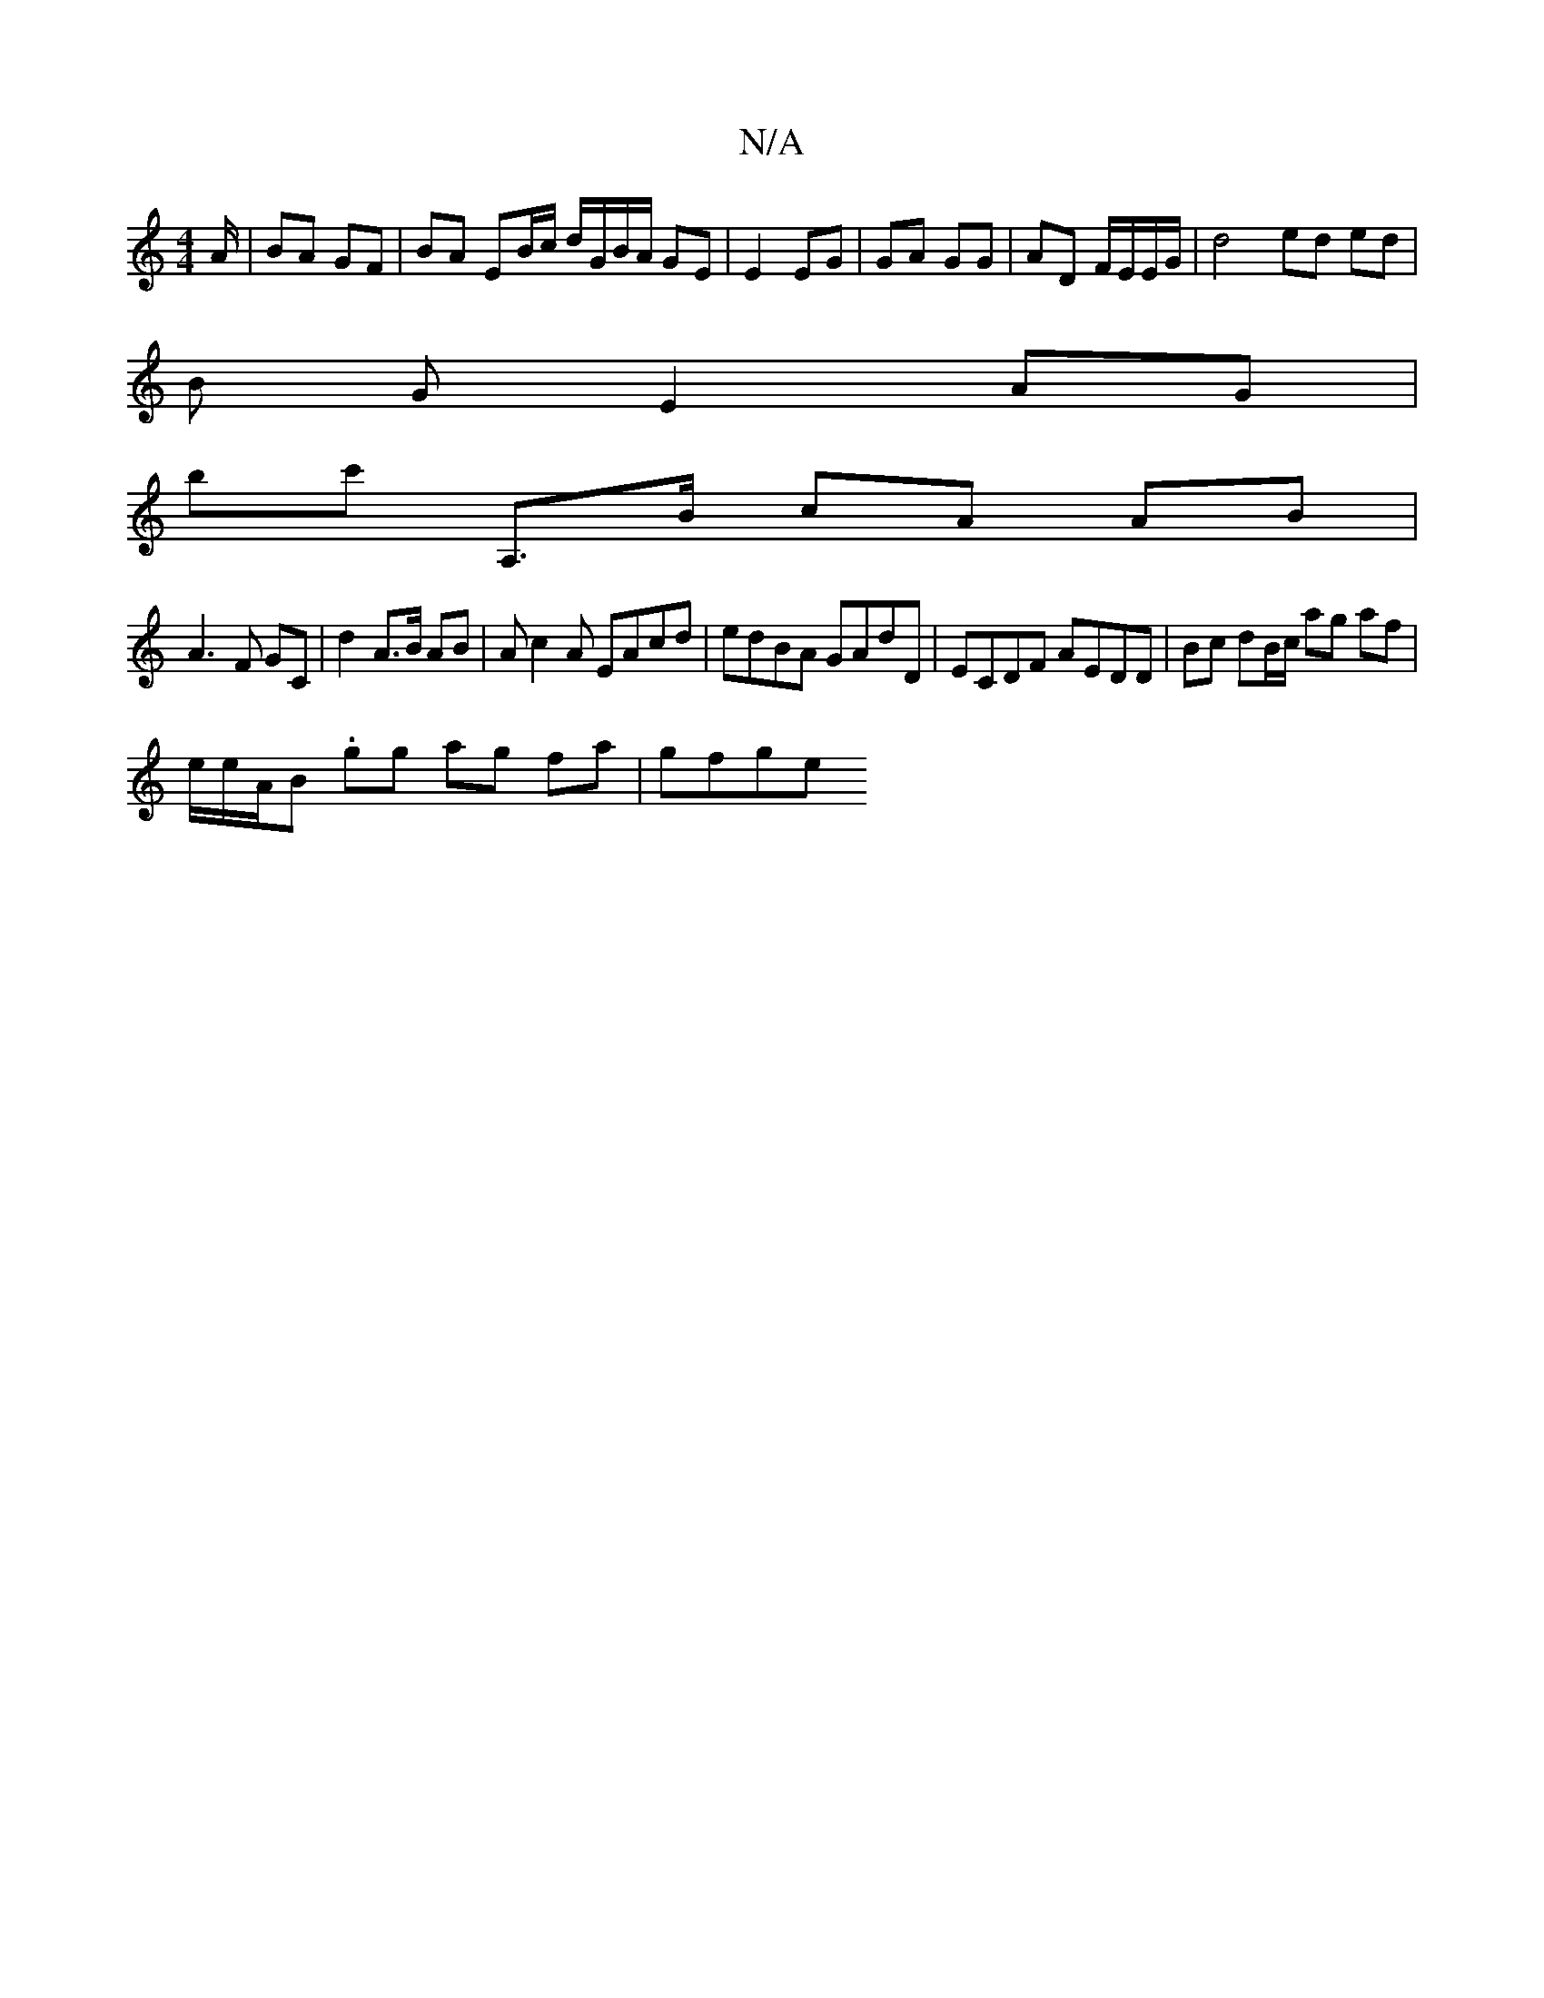 X:1
T:N/A
M:4/4
R:N/A
K:Cmajor
A/ | BA GF |BA EB/c/ d/G/B/A/ GE | E2 EG | GA GG | AD F/E/E/G/ | d4 ed ed |
B G E2 AG |
bc' A,>B cA AB |
A3 F GC | d2 A>B AB |Ac2A EAcd | edBA GAdD |ECDF AEDD |Bc dB/c/ ag af|
e/e/A/B. gg ag fa| gfge 